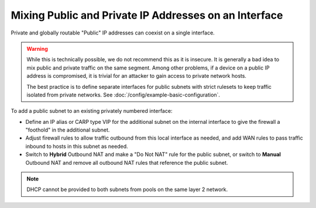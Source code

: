 Mixing Public and Private IP Addresses on an Interface
======================================================

Private and globally routable "Public" IP addresses can coexist on a single
interface.

.. warning:: While this is technically possible, we do not recommend this as it
   is insecure. It is generally a bad idea to mix public and private traffic on
   the same segment. Among other problems, if a device on a public IP address is
   compromised, it is trivial for an attacker to gain access to private network
   hosts.

   The best practice is to define separate interfaces for public subnets with
   strict rulesets to keep traffic isolated from private networks. See
   :doc:`/config/example-basic-configuration`.

To add a public subnet to an existing privately numbered interface:

* Define an IP alias or CARP type VIP for the additional subnet on the internal
  interface to give the firewall a "foothold" in the additional subnet.
* Adjust firewall rules to allow traffic outbound from this local interface as
  needed, and add WAN rules to pass traffic inbound to hosts in this subnet as
  needed.
* Switch to **Hybrid** Outbound NAT and make a "Do Not NAT" rule for the public
  subnet, or switch to **Manual** Outbound NAT and remove all outbound NAT rules
  that reference the public subnet.

.. note:: DHCP cannot be provided to both subnets from pools on the same layer 2
   network.
